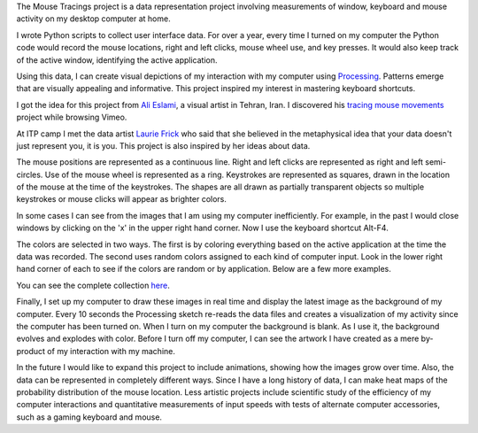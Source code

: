 .. title: Processing: Mouse Tracings
.. slug: processing-mouse-tracings
.. date: 2016-11-24 11:45:10 UTC-05:00
.. tags:
.. category:
.. link:
.. description:
.. type: text

The Mouse Tracings project is a data representation project involving measurements of window, keyboard and mouse activity on my desktop computer at home.

I wrote Python scripts to collect user interface data. For over a year, every time I turned on my computer the Python code would record the mouse locations, right and left clicks, mouse wheel use, and key presses. It would also keep track of the active window, identifying the active application.

.. image:: /images/mouse_tracings_small/mouse_trace_by_application_0_2014.10.12_23.38.32_small.png
   :align: center

Using this data, I can create visual depictions of my interaction with my computer using `Processing <https://www.processing.org>`_. Patterns emerge that are visually appealing and informative. This project inspired my interest in mastering keyboard shortcuts.

I got the idea for this project from `Ali Eslami <http://alllesss.com/>`_, a visual artist in Tehran, Iran. I discovered his `tracing mouse movements <http://alllesss.com/?portfolio=tracing-mouse-movements>`_ project while browsing Vimeo.

At ITP camp I met the data artist `Laurie Frick <http://www.lauriefrick.com/>`_ who said that she believed in the metaphysical idea that your data doesn't just represent you, it is you. This project is also inspired by her ideas about data.

The mouse positions are represented as a continuous line. Right and left clicks are represented as right and left semi-circles. Use of the mouse wheel is represented as a ring. Keystrokes are represented as squares, drawn in the location of the mouse at the time of the keystrokes. The shapes are all drawn as partially transparent objects so multiple keystrokes or mouse clicks will appear as brighter colors.

In some cases I can see from the images that I am using my computer inefficiently. For example, in the past I would close windows by clicking on the 'x' in the upper right hand corner. Now I use the keyboard shortcut Alt-F4.

The colors are selected in two ways. The first is by coloring everything based on the active application at the time the data was recorded. The second uses random colors assigned to each kind of computer input. Look in the lower right hand corner of each to see if the colors are random or by application. Below are a few more examples.

.. slides::

    /images/mouse_tracings_small/mouse_trace_random_colors_0_2014.12.19_18.11.38_small.png
    /images/mouse_tracings_small/mouse_trace_by_application_0_2014.12.15_22.55.15_small.png
    /images/mouse_tracings_small/mouse_trace_random_colors_0_2014.11.15_13.42.59_small.png
    /images/mouse_tracings_small/mouse_trace_random_colors_0_2015.01.21_19.27.59_small.png
    /images/mouse_tracings_small/mouse_trace_by_application_0_2014.12.30_18.42.53_small.png
    /images/mouse_tracings_small/mouse_trace_random_colors_255_2015.08.23_11.37.37_small.png

You can see the complete collection `here </galleries/mouse_tracings/>`_.

Finally, I set up my computer to draw these images in real time and display the latest image as the background of my computer. Every 10 seconds the Processing sketch re-reads the data files and creates a visualization of my activity since the computer has been turned on. When I turn on my computer the background is blank. As I use it, the background evolves and explodes with color. Before I turn off my computer, I can see the artwork I have created as a mere by-product of my interaction with my machine.

In the future I would like to expand this project to include animations, showing how the images grow over time. Also, the data can be represented in completely different ways. Since I have a long history of data, I can make heat maps of the probability distribution of the mouse location. Less artistic projects include scientific study of the efficiency of my computer interactions and quantitative measurements of input speeds with tests of alternate computer accessories, such as a gaming keyboard and mouse.
